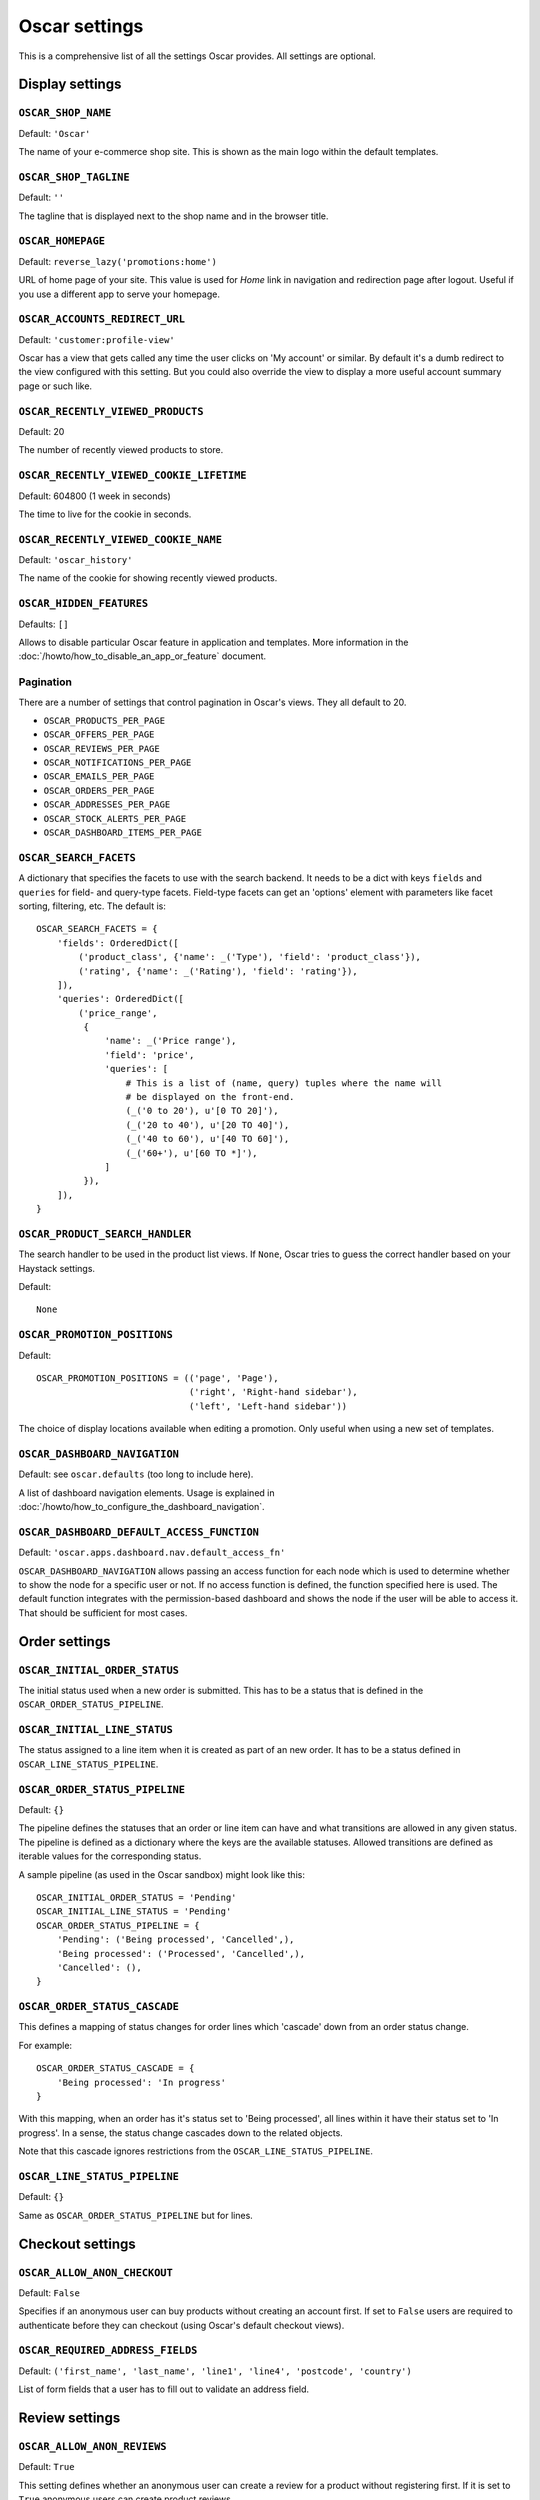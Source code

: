==============
Oscar settings
==============

This is a comprehensive list of all the settings Oscar provides.  All settings
are optional.

Display settings
================

``OSCAR_SHOP_NAME``
-------------------

Default: ``'Oscar'``

The name of your e-commerce shop site.  This is shown as the main logo within
the default templates.

``OSCAR_SHOP_TAGLINE``
----------------------

Default: ``''``

The tagline that is displayed next to the shop name and in the browser title.

``OSCAR_HOMEPAGE``
------------------

Default: ``reverse_lazy('promotions:home')``

URL of home page of your site. This value is used for `Home` link in
navigation and redirection page after logout. Useful if you use a different app
to serve your homepage.

``OSCAR_ACCOUNTS_REDIRECT_URL``
-------------------------------

Default: ``'customer:profile-view'``

Oscar has a view that gets called any time the user clicks on 'My account' or
similar. By default it's a dumb redirect to the view configured with this
setting. But you could also override the view to display a more useful
account summary page or such like.

``OSCAR_RECENTLY_VIEWED_PRODUCTS``
----------------------------------

Default: 20

The number of recently viewed products to store.

``OSCAR_RECENTLY_VIEWED_COOKIE_LIFETIME``
-----------------------------------------

Default: 604800 (1 week in seconds)

The time to live for the cookie in seconds.

``OSCAR_RECENTLY_VIEWED_COOKIE_NAME``
-------------------------------------

Default: ``'oscar_history'``

The name of the cookie for showing recently viewed products.

``OSCAR_HIDDEN_FEATURES``
-------------------------

Defaults: ``[]``

Allows to disable particular Oscar feature in application and templates.
More information in the :doc:`/howto/how_to_disable_an_app_or_feature` document.

Pagination
----------

There are a number of settings that control pagination in Oscar's views. They
all default to 20.

- ``OSCAR_PRODUCTS_PER_PAGE``
- ``OSCAR_OFFERS_PER_PAGE``
- ``OSCAR_REVIEWS_PER_PAGE``
- ``OSCAR_NOTIFICATIONS_PER_PAGE``
- ``OSCAR_EMAILS_PER_PAGE``
- ``OSCAR_ORDERS_PER_PAGE``
- ``OSCAR_ADDRESSES_PER_PAGE``
- ``OSCAR_STOCK_ALERTS_PER_PAGE``
- ``OSCAR_DASHBOARD_ITEMS_PER_PAGE``

.. _oscar_search_facets:

``OSCAR_SEARCH_FACETS``
-----------------------

A dictionary that specifies the facets to use with the search backend.  It
needs to be a dict with keys ``fields`` and ``queries`` for field- and
query-type facets. Field-type facets can get an 'options' element with parameters like facet
sorting, filtering, etc.
The default is::

    OSCAR_SEARCH_FACETS = {
        'fields': OrderedDict([
            ('product_class', {'name': _('Type'), 'field': 'product_class'}),
            ('rating', {'name': _('Rating'), 'field': 'rating'}),
        ]),
        'queries': OrderedDict([
            ('price_range',
             {
                 'name': _('Price range'),
                 'field': 'price',
                 'queries': [
                     # This is a list of (name, query) tuples where the name will
                     # be displayed on the front-end.
                     (_('0 to 20'), u'[0 TO 20]'),
                     (_('20 to 40'), u'[20 TO 40]'),
                     (_('40 to 60'), u'[40 TO 60]'),
                     (_('60+'), u'[60 TO *]'),
                 ]
             }),
        ]),
    }

``OSCAR_PRODUCT_SEARCH_HANDLER``
--------------------------------

The search handler to be used in the product list views. If ``None``,
Oscar tries to guess the correct handler based on your Haystack settings.

Default::

    None

``OSCAR_PROMOTION_POSITIONS``
-----------------------------

Default::

    OSCAR_PROMOTION_POSITIONS = (('page', 'Page'),
                                 ('right', 'Right-hand sidebar'),
                                 ('left', 'Left-hand sidebar'))

The choice of display locations available when editing a promotion. Only
useful when using a new set of templates.

.. _OSCAR_DASHBOARD_NAVIGATION:

``OSCAR_DASHBOARD_NAVIGATION``
------------------------------

Default: see ``oscar.defaults`` (too long to include here).

A list of dashboard navigation elements. Usage is explained in
:doc:`/howto/how_to_configure_the_dashboard_navigation`.

``OSCAR_DASHBOARD_DEFAULT_ACCESS_FUNCTION``
-------------------------------------------

Default: ``'oscar.apps.dashboard.nav.default_access_fn'``

``OSCAR_DASHBOARD_NAVIGATION`` allows passing an access function for each node
which is used to determine whether to show the node for a specific user or not.
If no access function is defined, the function specified here is used.
The default function integrates with the permission-based dashboard and shows
the node if the user will be able to access it. That should be sufficient for
most cases.

Order settings
==============

``OSCAR_INITIAL_ORDER_STATUS``
------------------------------

The initial status used when a new order is submitted. This has to be a status
that is defined in the ``OSCAR_ORDER_STATUS_PIPELINE``.

``OSCAR_INITIAL_LINE_STATUS``
-----------------------------

The status assigned to a line item when it is created as part of an new order. It
has to be a status defined in ``OSCAR_LINE_STATUS_PIPELINE``.

``OSCAR_ORDER_STATUS_PIPELINE``
-------------------------------

Default: ``{}``

The pipeline defines the statuses that an order or line item can have and what
transitions are allowed in any given status. The pipeline is defined as a
dictionary where the keys are the available statuses. Allowed transitions are
defined as iterable values for the corresponding status.

A sample pipeline (as used in the Oscar sandbox) might look like this::

    OSCAR_INITIAL_ORDER_STATUS = 'Pending'
    OSCAR_INITIAL_LINE_STATUS = 'Pending'
    OSCAR_ORDER_STATUS_PIPELINE = {
        'Pending': ('Being processed', 'Cancelled',),
        'Being processed': ('Processed', 'Cancelled',),
        'Cancelled': (),
    }

``OSCAR_ORDER_STATUS_CASCADE``
------------------------------

This defines a mapping of status changes for order lines which 'cascade' down
from an order status change.

For example::

    OSCAR_ORDER_STATUS_CASCADE = {
        'Being processed': 'In progress'
    }

With this mapping, when an order has it's status set to 'Being processed', all
lines within it have their status set to 'In progress'.  In a sense, the status
change cascades down to the related objects.

Note that this cascade ignores restrictions from the
``OSCAR_LINE_STATUS_PIPELINE``.

``OSCAR_LINE_STATUS_PIPELINE``
------------------------------

Default: ``{}``

Same as ``OSCAR_ORDER_STATUS_PIPELINE`` but for lines.

Checkout settings
=================

``OSCAR_ALLOW_ANON_CHECKOUT``
-----------------------------

Default: ``False``

Specifies if an anonymous user can buy products without creating an account
first.  If set to ``False`` users are required to authenticate before they can
checkout (using Oscar's default checkout views).

``OSCAR_REQUIRED_ADDRESS_FIELDS``
---------------------------------

Default: ``('first_name', 'last_name', 'line1', 'line4', 'postcode', 'country')``

List of form fields that a user has to fill out to validate an address field.

Review settings
===============

``OSCAR_ALLOW_ANON_REVIEWS``
----------------------------

Default: ``True``

This setting defines whether an anonymous user can create a review for
a product without registering first. If it is set to ``True`` anonymous
users can create product reviews.

``OSCAR_MODERATE_REVIEWS``
--------------------------

Default: ``False``

This defines whether reviews have to be moderated before they are publicly
available. If set to ``False`` a review created by a customer is immediately
visible on the product page.

Communication settings
======================

``OSCAR_EAGER_ALERTS``
----------------------

Default: ``True``

This enables sending alert notifications/emails instantly when products get
back in stock by listening to stock record update signals this might impact
performance for large numbers stock record updates.
Alternatively, the management command ``oscar_send_alerts`` can be used to
run periodically, e.g. as a cronjob. In this case instant alerts should be
disabled.

``OSCAR_SEND_REGISTRATION_EMAIL``
---------------------------------

Default: ``True``

Sending out *welcome* messages to a user after they have registered on the
site can be enabled or disabled using this setting. Setting it to ``True``
will send out emails on registration.

``OSCAR_FROM_EMAIL``
--------------------

Default: ``oscar@example.com``

The email address used as the sender for all communication events and emails
handled by Oscar.

``OSCAR_STATIC_BASE_URL``
-------------------------

Default: ``None``

A URL which is passed into the templates for communication events.  It is not
used in Oscar's default templates but could be used to include static assets
(eg images) in a HTML email template.

Offer settings
==============

``OSCAR_OFFER_ROUNDING_FUNCTION``
---------------------------------

Default: Round down to the nearest hundredth of a unit using ``decimal.Decimal.quantize``

A function responsible for rounding decimal amounts when offer discount
calculations don't lead to legitimate currency values.

Basket settings
===============

``OSCAR_BASKET_COOKIE_LIFETIME``
--------------------------------

Default: 604800 (1 week in seconds)

The time to live for the basket cookie in seconds.

``OSCAR_MAX_BASKET_QUANTITY_THRESHOLD``
---------------------------------------

Default: ``None``

The maximum number of products that can be added to a basket at once.

``OSCAR_BASKET_COOKIE_OPEN``
----------------------------

Default: ``'oscar_open_basket'``

The name of the cookie for the open basket.

Currency settings
=================

``OSCAR_DEFAULT_CURRENCY``
--------------------------

Default: ``EUR``

This should be the symbol of the currency you wish Oscar to use by default.
This will be used by the currency templatetag.

.. _currency-format-setting:

``OSCAR_CURRENCY_FORMAT``
-------------------------

Default: ``None``

Dictionary with arguments for the ``format_currency`` function from the `Babel library`_.
Contains next options: `format`, `format_type`, `currency_digits`.
For example::

    OSCAR_CURRENCY_FORMAT = {
        'USD': {
            'currency_digits': False,
            'format_type': "accounting",
        },
        'EUR': {
            'format': u'#,##0\xa0¤',
        }
    }

.. _`Babel library`: http://babel.pocoo.org/en/latest/api/numbers.html#babel.numbers.format_currency

Upload/media settings
=====================

``OSCAR_IMAGE_FOLDER``
----------------------

Default: ``images/products/%Y/%m/``

The location within the ``MEDIA_ROOT`` folder that is used to store product images.
The folder name can contain date format strings as described in the `Django Docs`_.

.. _`Django Docs`: https://docs.djangoproject.com/en/stable/ref/models/fields/#filefield

``OSCAR_DELETE_IMAGE_FILES``
----------------------------

Default: ``True``

If enabled, a ``post_delete`` hook will attempt to delete any image files and
created thumbnails when a model with an ``ImageField`` is deleted. This is
usually desired, but might not be what you want when using a remote storage.


``OSCAR_PROMOTION_FOLDER``
--------------------------

Default: ``images/promotions/``

The folder within ``MEDIA_ROOT`` used for uploaded promotion images.

.. _missing-image-label:

``OSCAR_MISSING_IMAGE_URL``
---------------------------

Default: ``image_not_found.jpg``

Copy this image from ``oscar/static/img`` to your ``MEDIA_ROOT`` folder. It needs to
be there so Sorl can resize it.

``OSCAR_UPLOAD_ROOT``
---------------------

Default: ``/tmp``

The folder is used to temporarily hold uploaded files until they are processed.
Such files should always be deleted afterwards.

Slug settings
=============

``OSCAR_SLUG_MAP``
------------------

Default: ``{}``

A dictionary to map strings to more readable versions for including in URL
slugs.  This mapping is appled before the slugify function.
This is useful when names contain characters which would normally be
stripped.  For instance::

    OSCAR_SLUG_MAP = {
        'c++': 'cpp',
        'f#': 'fsharp',
    }

``OSCAR_SLUG_FUNCTION``
-----------------------

Default: ``'oscar.core.utils.default_slugifier'``

The slugify function to use.  Note that is used within Oscar's slugify wrapper
(in ``oscar.core.utils``) which applies the custom map and blacklist. String
notation is recommended, but specifying a callable is supported for
backwards-compatibility.

Example::

    # in myproject.utils
    def some_slugify(value):
        return value

    # in settings.py
    OSCAR_SLUG_FUNCTION = 'myproject.utils.some_slugify'


``OSCAR_SLUG_BLACKLIST``
------------------------

Default: ``[]``

A list of words to exclude from slugs.

Example::

    OSCAR_SLUG_BLACKLIST = ['the', 'a', 'but']

``OSCAR_SLUG_ALLOW_UNICODE``
----------------------------

Default: ``False``

Allows unicode characters in slugs generated by ``AutoSlugField``,
which is supported by the underlying ``SlugField`` in Django>=1.9.

Misc settings
=============

``OSCAR_COOKIES_DELETE_ON_LOGOUT``
----------------------------------

Default: ``['oscar_recently_viewed_products',]``

Which cookies to delete automatically when the user logs out.

``OSCAR_GOOGLE_ANALYTICS_ID``
-----------------------------

Tracking ID for Google Analytics tracking code, available as `google_analytics_id` in the template
context. If setting is set, enables Universal Analytics tracking code for page views and
transactions.


``OSCAR_USE_LESS``
------------------

Allows to use raw LESS styles directly. Refer to :ref:`less-css` document for more details.


``OSCAR_CSV_INCLUDE_BOM``
-------------------------

Default: ``False``

A flag to control whether Oscar's CSV writer should prepend a byte order mark
(BOM) to CSV files that are encoded in UTF-8. Useful for compatibility with some
CSV readers, Microsoft Excel in particular.
